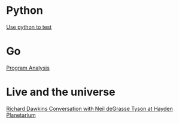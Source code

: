 * Python

  [[https://www.youtube.com/watch?v%3DeQQ2uxMedGw][Use python to test]]

* Go

  [[https://www.youtube.com/watch?v%3DoorX84tBMqo&utm_source%3Dgolangweekly&utm_medium%3Demail][Program Analysis]]

* Live and the universe

  [[https://www.youtube.com/watch?v%3D4z4gISBuDVU][Richard Dawkins Conversation with Neil deGrasse Tyson at Hayden Planetarium ]]
